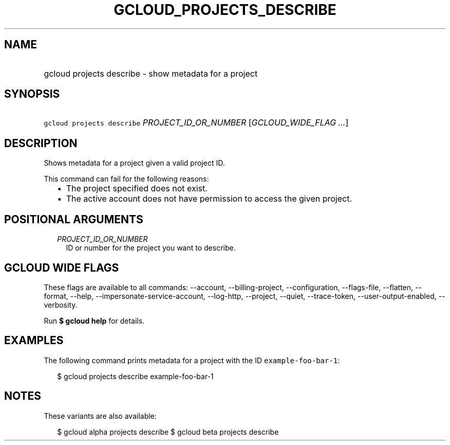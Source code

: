 
.TH "GCLOUD_PROJECTS_DESCRIBE" 1



.SH "NAME"
.HP
gcloud projects describe \- show metadata for a project



.SH "SYNOPSIS"
.HP
\f5gcloud projects describe\fR \fIPROJECT_ID_OR_NUMBER\fR [\fIGCLOUD_WIDE_FLAG\ ...\fR]



.SH "DESCRIPTION"

Shows metadata for a project given a valid project ID.

This command can fail for the following reasons:
.RS 2m
.IP "\(bu" 2m
The project specified does not exist.
.IP "\(bu" 2m
The active account does not have permission to access the given project.
.RE
.sp



.SH "POSITIONAL ARGUMENTS"

.RS 2m
.TP 2m
\fIPROJECT_ID_OR_NUMBER\fR
ID or number for the project you want to describe.


.RE
.sp

.SH "GCLOUD WIDE FLAGS"

These flags are available to all commands: \-\-account, \-\-billing\-project,
\-\-configuration, \-\-flags\-file, \-\-flatten, \-\-format, \-\-help,
\-\-impersonate\-service\-account, \-\-log\-http, \-\-project, \-\-quiet,
\-\-trace\-token, \-\-user\-output\-enabled, \-\-verbosity.

Run \fB$ gcloud help\fR for details.



.SH "EXAMPLES"

The following command prints metadata for a project with the ID
\f5example\-foo\-bar\-1\fR:

.RS 2m
$ gcloud projects describe example\-foo\-bar\-1
.RE



.SH "NOTES"

These variants are also available:

.RS 2m
$ gcloud alpha projects describe
$ gcloud beta projects describe
.RE

